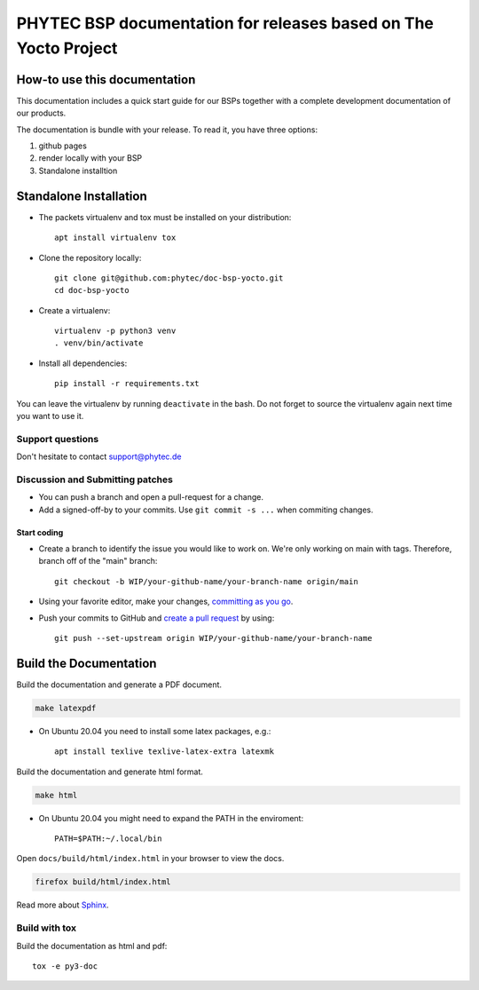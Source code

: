 PHYTEC BSP documentation for releases based on The Yocto Project
================================================================

.. inclusion-marker-do-not-remove

How-to use this documentation
#############################

This documentation includes a quick start guide for our BSPs together with a complete
development documentation of our products.

The documentation is bundle with your release. To read it, you have three
options:

1. github pages
2. render locally with your BSP
3. Standalone installtion

Standalone Installation
#######################

- The packets virtualenv and tox must be installed on your distribution::

        apt install virtualenv tox

- Clone the repository locally::

        git clone git@github.com:phytec/doc-bsp-yocto.git
        cd doc-bsp-yocto

- Create a virtualenv::

        virtualenv -p python3 venv
        . venv/bin/activate

- Install all dependencies::

        pip install -r requirements.txt

You can leave the virtualenv by running ``deactivate`` in the bash. Do not
forget to source the virtualenv again next time you want to use it.


Support questions
*****************

Don't hesitate to contact support@phytec.de


Discussion and Submitting patches
*********************************

- You can push a branch and open a pull-request for a change.
- Add a signed-off-by to your commits. Use ``git commit -s ...`` when commiting
  changes.

Start coding
------------

-   Create a branch to identify the issue you would like to work on. We're only
    working on main with tags. Therefore, branch off of the "main" branch::

        git checkout -b WIP/your-github-name/your-branch-name origin/main

- Using your favorite editor, make your changes, `committing as you go`_.
- Push your commits to GitHub and `create a pull request`_ by using::

        git push --set-upstream origin WIP/your-github-name/your-branch-name

.. _committing as you go: https://dont-be-afraid-to-commit.readthedocs.io/en/latest/git/commandlinegit.html#commit-your-changes
.. _create a pull request: https://help.github.com/en/articles/creating-a-pull-request

Build the Documentation
#######################

Build the documentation and generate a PDF document.

.. code-block:: text

   make latexpdf

- On Ubuntu 20.04 you need to install some latex packages, e.g.::

        apt install texlive texlive-latex-extra latexmk

Build the documentation and generate html format.

.. code-block:: text

   make html

- On Ubuntu 20.04 you might need to expand the PATH in the enviroment::

        PATH=$PATH:~/.local/bin

Open ``docs/build/html/index.html`` in your browser to view the docs.

.. code-block:: text

   firefox build/html/index.html

Read more about `Sphinx <https://www.sphinx-doc.org/en/master/>`_.

Build with tox
**************

Build the documentation as html and pdf::

    tox -e py3-doc
